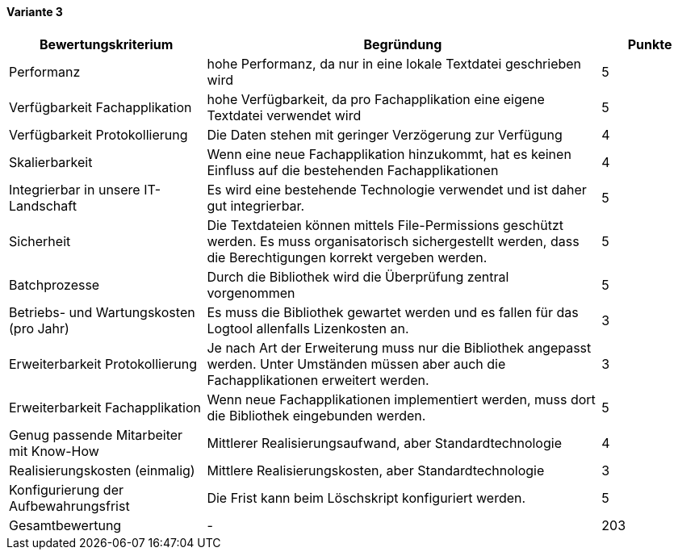
==== Variante 3

[cols="2,4,1"]
|===
| Bewertungskriterium | Begründung | Punkte

| Performanz
| hohe Performanz, da nur in eine lokale Textdatei geschrieben wird
| 5

| Verfügbarkeit Fachapplikation
| hohe Verfügbarkeit, da pro Fachapplikation eine eigene Textdatei verwendet wird
| 5

| Verfügbarkeit Protokollierung
| Die Daten stehen mit geringer Verzögerung zur Verfügung
| 4

| Skalierbarkeit
| Wenn eine neue Fachapplikation hinzukommt, hat es keinen Einfluss auf die bestehenden Fachapplikationen
| 4

| Integrierbar in unsere IT-Landschaft
| Es wird eine bestehende Technologie verwendet und ist daher gut integrierbar.
| 5

| Sicherheit
| Die Textdateien können mittels File-Permissions geschützt werden.
Es muss organisatorisch sichergestellt werden, dass die Berechtigungen korrekt vergeben werden.
| 5


| Batchprozesse
| Durch die Bibliothek wird die Überprüfung zentral vorgenommen
| 5

| Betriebs- und Wartungskosten (pro Jahr)
| Es muss die Bibliothek gewartet werden und es fallen für das Logtool allenfalls Lizenkosten an.
| 3

| Erweiterbarkeit Protokollierung
| Je nach Art der Erweiterung muss nur die Bibliothek angepasst werden.
Unter Umständen müssen aber auch die Fachapplikationen erweitert werden.
| 3

| Erweiterbarkeit Fachapplikation
| Wenn neue Fachapplikationen implementiert werden, muss dort die Bibliothek eingebunden werden.
| 5

| Genug passende Mitarbeiter mit Know-How
| Mittlerer Realisierungsaufwand, aber Standardtechnologie
| 4

| Realisierungskosten (einmalig)
| Mittlere Realisierungskosten, aber Standardtechnologie
| 3

| Konfigurierung der Aufbewahrungsfrist
| Die Frist kann beim Löschskript konfiguriert werden.
| 5


| Gesamtbewertung
| -
| 203

|===

